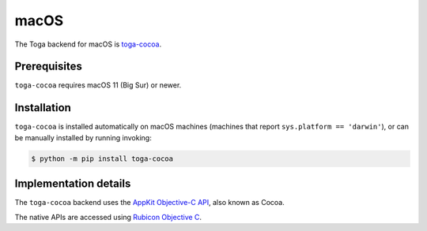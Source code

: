 =====
macOS
=====

.. image:: /reference/screenshots/cocoa.png
   :align: center
   :width: 300

The Toga backend for macOS is `toga-cocoa
<https://github.com/beeware/toga/tree/main/cocoa>`__.

Prerequisites
-------------

``toga-cocoa`` requires macOS 11 (Big Sur) or newer.

Installation
------------

``toga-cocoa`` is installed automatically on macOS machines (machines that report
``sys.platform == 'darwin'``), or can be manually installed by running invoking:

.. code-block:: console

    $ python -m pip install toga-cocoa

Implementation details
----------------------

The ``toga-cocoa`` backend uses the `AppKit Objective-C API
<https://developer.apple.com/documentation/appkit/>`__, also known as Cocoa.

The native APIs are accessed using `Rubicon Objective C
<https://rubicon-objc.readthedocs.io/>`__.
